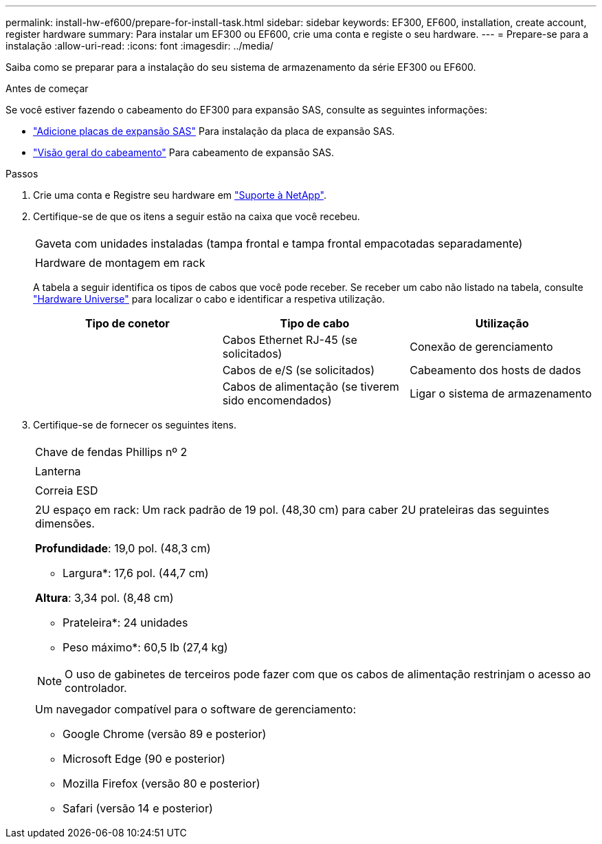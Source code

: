 ---
permalink: install-hw-ef600/prepare-for-install-task.html 
sidebar: sidebar 
keywords: EF300, EF600, installation, create account, register hardware 
summary: Para instalar um EF300 ou EF600, crie uma conta e registe o seu hardware. 
---
= Prepare-se para a instalação
:allow-uri-read: 
:icons: font
:imagesdir: ../media/


[role="lead"]
Saiba como se preparar para a instalação do seu sistema de armazenamento da série EF300 ou EF600.

.Antes de começar
Se você estiver fazendo o cabeamento do EF300 para expansão SAS, consulte as seguintes informações:

* link:../maintenance-ef600/sas-add-supertask-task.html["Adicione placas de expansão SAS"^] Para instalação da placa de expansão SAS.
* link:../install-hw-cabling/index.html["Visão geral do cabeamento"] Para cabeamento de expansão SAS.


.Passos
. Crie uma conta e Registre seu hardware em http://mysupport.netapp.com/["Suporte à NetApp"^].
. Certifique-se de que os itens a seguir estão na caixa que você recebeu.
+
|===


 a| 
image:../media/ef600_w_faceplate.png[""]
 a| 
Gaveta com unidades instaladas (tampa frontal e tampa frontal empacotadas separadamente)



 a| 
image:../media/superrails_inst-hw-ef600.png[""]
 a| 
Hardware de montagem em rack

|===
+
A tabela a seguir identifica os tipos de cabos que você pode receber. Se receber um cabo não listado na tabela, consulte https://hwu.netapp.com/["Hardware Universe"] para localizar o cabo e identificar a respetiva utilização.

+
|===
| Tipo de conetor | Tipo de cabo | Utilização 


 a| 
image:../media/cable_ethernet_inst-hw-ef600.png[""]
 a| 
Cabos Ethernet RJ-45 (se solicitados)
 a| 
Conexão de gerenciamento



 a| 
image:../media/cable_io_inst-hw-ef600.png[""]
 a| 
Cabos de e/S (se solicitados)
 a| 
Cabeamento dos hosts de dados



 a| 
image:../media/cable_power_inst-hw-ef600.png[""]
 a| 
Cabos de alimentação (se tiverem sido encomendados)
 a| 
Ligar o sistema de armazenamento

|===
. Certifique-se de fornecer os seguintes itens.
+
|===


 a| 
image:../media/screwdriver_inst-hw-ef600.png[""]
 a| 
Chave de fendas Phillips nº 2



 a| 
image:../media/flashlight_inst-hw-ef600.png[""]
 a| 
Lanterna



 a| 
image:../media/wrist_strap_inst-hw-ef600.png[""]
 a| 
Correia ESD



 a| 
image:../media/2u_rackspace_inst-hw-ef600.png[""]
 a| 
2U espaço em rack: Um rack padrão de 19 pol. (48,30 cm) para caber 2U prateleiras das seguintes dimensões.

*Profundidade*: 19,0 pol. (48,3 cm)

* Largura*: 17,6 pol. (44,7 cm)

*Altura*: 3,34 pol. (8,48 cm)

* Prateleira*: 24 unidades

* Peso máximo*: 60,5 lb (27,4 kg)


NOTE: O uso de gabinetes de terceiros pode fazer com que os cabos de alimentação restrinjam o acesso ao controlador.



 a| 
image:../media/management_station_inst-hw-ef600_g60b3.png[""]
 a| 
Um navegador compatível para o software de gerenciamento:

** Google Chrome (versão 89 e posterior)
** Microsoft Edge (90 e posterior)
** Mozilla Firefox (versão 80 e posterior)
** Safari (versão 14 e posterior)


|===

